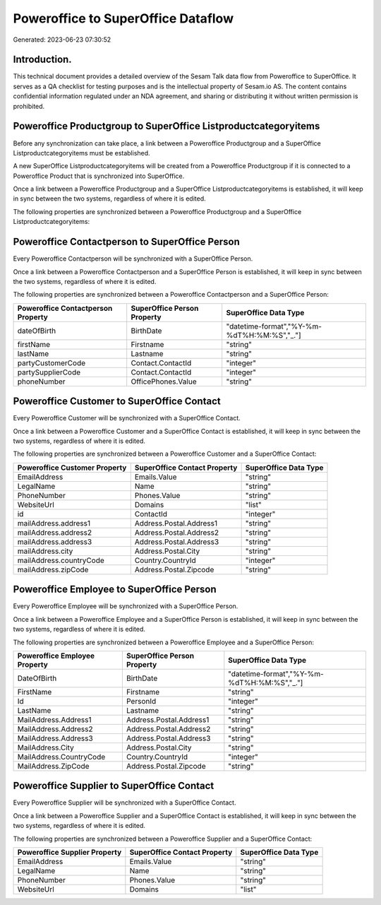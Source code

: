 ===================================
Poweroffice to SuperOffice Dataflow
===================================

Generated: 2023-06-23 07:30:52

Introduction.
------------

This technical document provides a detailed overview of the Sesam Talk data flow from Poweroffice to SuperOffice. It serves as a QA checklist for testing purposes and is the intellectual property of Sesam.io AS. The content contains confidential information regulated under an NDA agreement, and sharing or distributing it without written permission is prohibited.

Poweroffice Productgroup to SuperOffice Listproductcategoryitems
----------------------------------------------------------------
Before any synchronization can take place, a link between a Poweroffice Productgroup and a SuperOffice Listproductcategoryitems must be established.

A new SuperOffice Listproductcategoryitems will be created from a Poweroffice Productgroup if it is connected to a Poweroffice Product that is synchronized into SuperOffice.

Once a link between a Poweroffice Productgroup and a SuperOffice Listproductcategoryitems is established, it will keep in sync between the two systems, regardless of where it is edited.

The following properties are synchronized between a Poweroffice Productgroup and a SuperOffice Listproductcategoryitems:

.. list-table::
   :header-rows: 1

   * - Poweroffice Productgroup Property
     - SuperOffice Listproductcategoryitems Property
     - SuperOffice Data Type


Poweroffice Contactperson to SuperOffice Person
-----------------------------------------------
Every Poweroffice Contactperson will be synchronized with a SuperOffice Person.

Once a link between a Poweroffice Contactperson and a SuperOffice Person is established, it will keep in sync between the two systems, regardless of where it is edited.

The following properties are synchronized between a Poweroffice Contactperson and a SuperOffice Person:

.. list-table::
   :header-rows: 1

   * - Poweroffice Contactperson Property
     - SuperOffice Person Property
     - SuperOffice Data Type
   * - dateOfBirth
     - BirthDate
     - "datetime-format","%Y-%m-%dT%H:%M:%S","_."]
   * - firstName
     - Firstname
     - "string"
   * - lastName
     - Lastname
     - "string"
   * - partyCustomerCode
     - Contact.ContactId
     - "integer"
   * - partySupplierCode
     - Contact.ContactId
     - "integer"
   * - phoneNumber
     - OfficePhones.Value
     - "string"


Poweroffice Customer to SuperOffice Contact
-------------------------------------------
Every Poweroffice Customer will be synchronized with a SuperOffice Contact.

Once a link between a Poweroffice Customer and a SuperOffice Contact is established, it will keep in sync between the two systems, regardless of where it is edited.

The following properties are synchronized between a Poweroffice Customer and a SuperOffice Contact:

.. list-table::
   :header-rows: 1

   * - Poweroffice Customer Property
     - SuperOffice Contact Property
     - SuperOffice Data Type
   * - EmailAddress
     - Emails.Value
     - "string"
   * - LegalName
     - Name
     - "string"
   * - PhoneNumber
     - Phones.Value
     - "string"
   * - WebsiteUrl
     - Domains
     - "list"
   * - id
     - ContactId
     - "integer"
   * - mailAddress.address1
     - Address.Postal.Address1
     - "string"
   * - mailAddress.address2
     - Address.Postal.Address2
     - "string"
   * - mailAddress.address3
     - Address.Postal.Address3
     - "string"
   * - mailAddress.city
     - Address.Postal.City
     - "string"
   * - mailAddress.countryCode
     - Country.CountryId
     - "integer"
   * - mailAddress.zipCode
     - Address.Postal.Zipcode
     - "string"


Poweroffice Employee to SuperOffice Person
------------------------------------------
Every Poweroffice Employee will be synchronized with a SuperOffice Person.

Once a link between a Poweroffice Employee and a SuperOffice Person is established, it will keep in sync between the two systems, regardless of where it is edited.

The following properties are synchronized between a Poweroffice Employee and a SuperOffice Person:

.. list-table::
   :header-rows: 1

   * - Poweroffice Employee Property
     - SuperOffice Person Property
     - SuperOffice Data Type
   * - DateOfBirth
     - BirthDate
     - "datetime-format","%Y-%m-%dT%H:%M:%S","_."]
   * - FirstName
     - Firstname
     - "string"
   * - Id
     - PersonId
     - "integer"
   * - LastName
     - Lastname
     - "string"
   * - MailAddress.Address1
     - Address.Postal.Address1
     - "string"
   * - MailAddress.Address2
     - Address.Postal.Address2
     - "string"
   * - MailAddress.Address3
     - Address.Postal.Address3
     - "string"
   * - MailAddress.City
     - Address.Postal.City
     - "string"
   * - MailAddress.CountryCode
     - Country.CountryId
     - "integer"
   * - MailAddress.ZipCode
     - Address.Postal.Zipcode
     - "string"


Poweroffice Supplier to SuperOffice Contact
-------------------------------------------
Every Poweroffice Supplier will be synchronized with a SuperOffice Contact.

Once a link between a Poweroffice Supplier and a SuperOffice Contact is established, it will keep in sync between the two systems, regardless of where it is edited.

The following properties are synchronized between a Poweroffice Supplier and a SuperOffice Contact:

.. list-table::
   :header-rows: 1

   * - Poweroffice Supplier Property
     - SuperOffice Contact Property
     - SuperOffice Data Type
   * - EmailAddress
     - Emails.Value
     - "string"
   * - LegalName
     - Name
     - "string"
   * - PhoneNumber
     - Phones.Value
     - "string"
   * - WebsiteUrl
     - Domains
     - "list"


